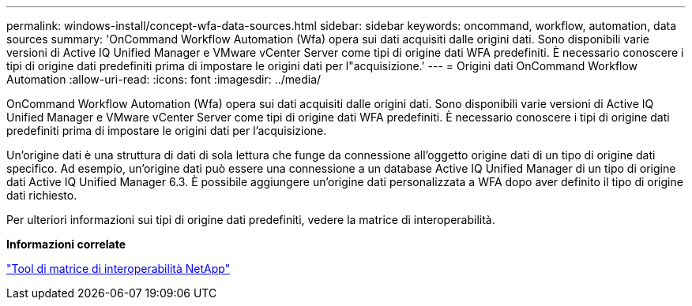 ---
permalink: windows-install/concept-wfa-data-sources.html 
sidebar: sidebar 
keywords: oncommand, workflow, automation, data sources 
summary: 'OnCommand Workflow Automation (Wfa) opera sui dati acquisiti dalle origini dati. Sono disponibili varie versioni di Active IQ Unified Manager e VMware vCenter Server come tipi di origine dati WFA predefiniti. È necessario conoscere i tipi di origine dati predefiniti prima di impostare le origini dati per l"acquisizione.' 
---
= Origini dati OnCommand Workflow Automation
:allow-uri-read: 
:icons: font
:imagesdir: ../media/


[role="lead"]
OnCommand Workflow Automation (Wfa) opera sui dati acquisiti dalle origini dati. Sono disponibili varie versioni di Active IQ Unified Manager e VMware vCenter Server come tipi di origine dati WFA predefiniti. È necessario conoscere i tipi di origine dati predefiniti prima di impostare le origini dati per l'acquisizione.

Un'origine dati è una struttura di dati di sola lettura che funge da connessione all'oggetto origine dati di un tipo di origine dati specifico. Ad esempio, un'origine dati può essere una connessione a un database Active IQ Unified Manager di un tipo di origine dati Active IQ Unified Manager 6.3. È possibile aggiungere un'origine dati personalizzata a WFA dopo aver definito il tipo di origine dati richiesto.

Per ulteriori informazioni sui tipi di origine dati predefiniti, vedere la matrice di interoperabilità.

*Informazioni correlate*

https://mysupport.netapp.com/matrix["Tool di matrice di interoperabilità NetApp"^]
